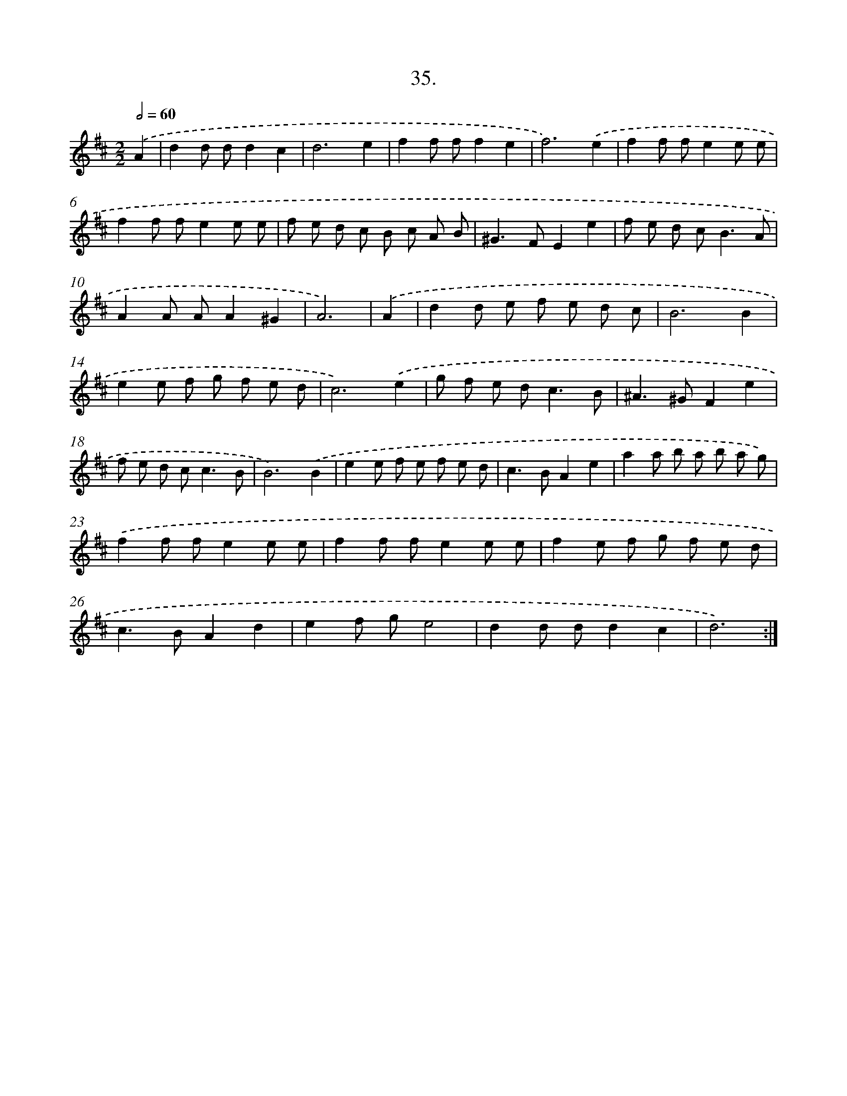 X: 17642
T: 35.
%%abc-version 2.0
%%abcx-abcm2ps-target-version 5.9.1 (29 Sep 2008)
%%abc-creator hum2abc beta
%%abcx-conversion-date 2018/11/01 14:38:15
%%humdrum-veritas 4224360335
%%humdrum-veritas-data 1968251270
%%continueall 1
%%barnumbers 0
L: 1/8
M: 2/2
Q: 1/2=60
K: D clef=treble
.('A2 [I:setbarnb 1]|
d2d dd2c2 |
d6e2 |
f2f ff2e2 |
f6).('e2 |
f2f fe2e e |
f2f fe2e e |
f e d c B c A B |
^G2>F2E2e2 |
f e d c2<B2A |
A2A AA2^G2 |
A6) |
.('A2 [I:setbarnb 12]|
d2d e f e d c |
B6B2 |
e2e f g f e d |
c6).('e2 |
g f e d2<c2B |
^A2>^G2F2e2 |
f e d c2<c2B |
B6).('B2 |
e2e f e f e d |
c2>B2A2e2 |
a2a b a b a g) |
.('f2f fe2e e |
f2f fe2e e |
f2e f g f e d |
c2>B2A2d2 |
e2f ge4 |
d2d dd2c2 |
d6) :|]
